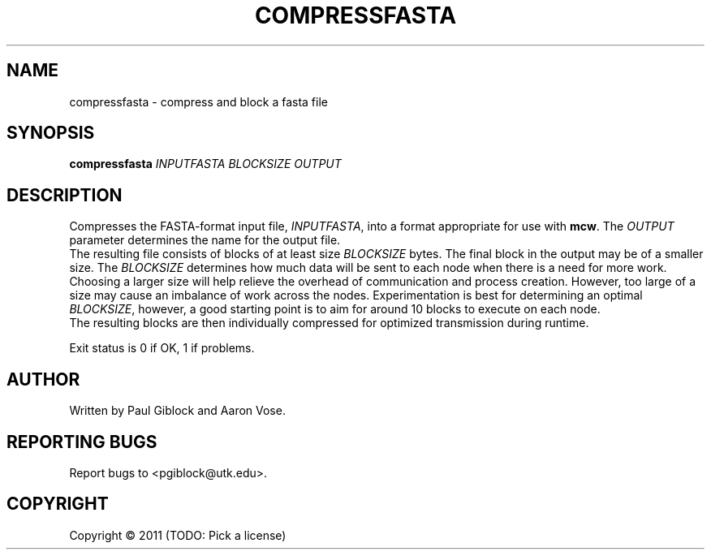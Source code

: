 .TH COMPRESSFASTA "1" "December 2011" "MCW Tools" "User Commands"
.SH NAME
compressfasta \- compress and block a fasta file
.SH SYNOPSIS
.B compressfasta
\fIINPUTFASTA\fR \fIBLOCKSIZE\fR \fIOUTPUT\fR
.SH DESCRIPTION
.\" Add any additional description here
.PP
Compresses the FASTA-format input file, \fIINPUTFASTA\fR, into a format
appropriate for use with \fBmcw\fR.  The \fIOUTPUT\fR parameter determines
the name for the output file.  
.br
The resulting file consists of blocks of at least size \fIBLOCKSIZE\fR bytes.
The final block in the output may be of a smaller size.  The \fIBLOCKSIZE\fR
determines how much data will be sent to each node when there is a need for
more work.  Choosing a larger size will help relieve the overhead of
communication and process creation.  However, too large of a size may cause an
imbalance of work across the nodes.  Experimentation is best for determining an
optimal \fIBLOCKSIZE\fR, however, a good starting point is to aim for around 10
blocks to execute on each node.
.br
The resulting blocks are then individually compressed for optimized transmission
during runtime.
.PP
Exit status is 0 if OK, 1 if problems.
.SH AUTHOR
Written by Paul Giblock and Aaron Vose.
.SH "REPORTING BUGS"
Report bugs to <pgiblock@utk.edu>.
.SH COPYRIGHT
Copyright \(co 2011 (TODO: Pick a license)
